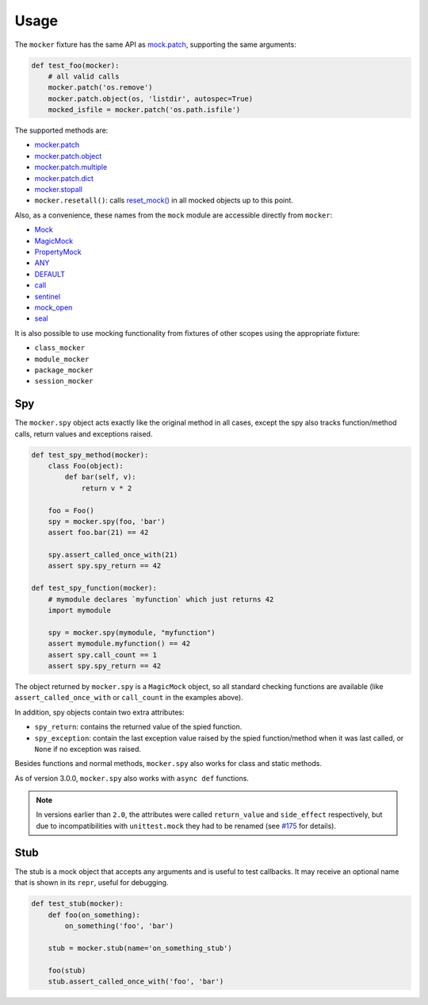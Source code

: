 =====
Usage
=====

The ``mocker`` fixture has the same API as
`mock.patch <https://docs.python.org/3/library/unittest.mock.html#patch>`_,
supporting the same arguments:

.. code-block:: python

    def test_foo(mocker):
        # all valid calls
        mocker.patch('os.remove')
        mocker.patch.object(os, 'listdir', autospec=True)
        mocked_isfile = mocker.patch('os.path.isfile')

The supported methods are:

* `mocker.patch <https://docs.python.org/3/library/unittest.mock.html#patch>`_
* `mocker.patch.object <https://docs.python.org/3/library/unittest.mock.html#patch-object>`_
* `mocker.patch.multiple <https://docs.python.org/3/library/unittest.mock.html#patch-multiple>`_
* `mocker.patch.dict <https://docs.python.org/3/library/unittest.mock.html#patch-dict>`_
* `mocker.stopall <https://docs.python.org/3/library/unittest.mock.html#unittest.mock.patch.stopall>`_
* ``mocker.resetall()``: calls `reset_mock() <https://docs.python.org/3/library/unittest.mock.html#unittest.mock.Mock.reset_mock>`_ in all mocked objects up to this point.

Also, as a convenience, these names from the ``mock`` module are accessible directly from ``mocker``:

* `Mock <https://docs.python.org/3/library/unittest.mock.html#unittest.mock.Mock>`_
* `MagicMock <https://docs.python.org/3/library/unittest.mock.html#unittest.mock.MagicMock>`_
* `PropertyMock <https://docs.python.org/3/library/unittest.mock.html#unittest.mock.PropertyMock>`_
* `ANY <https://docs.python.org/3/library/unittest.mock.html#any>`_
* `DEFAULT <https://docs.python.org/3/library/unittest.mock.html#default>`_
* `call <https://docs.python.org/3/library/unittest.mock.html#call>`_
* `sentinel <https://docs.python.org/3/library/unittest.mock.html#sentinel>`_
* `mock_open <https://docs.python.org/3/library/unittest.mock.html#mock-open>`_
* `seal <https://docs.python.org/3/library/unittest.mock.html#unittest.mock.seal>`_

It is also possible to use mocking functionality from fixtures of other scopes using
the appropriate fixture:

* ``class_mocker``
* ``module_mocker``
* ``package_mocker``
* ``session_mocker``


Spy
---

The ``mocker.spy`` object acts exactly like the original method in all cases, except the spy
also tracks function/method calls, return values and exceptions raised.

.. code-block:: python

    def test_spy_method(mocker):
        class Foo(object):
            def bar(self, v):
                return v * 2

        foo = Foo()
        spy = mocker.spy(foo, 'bar')
        assert foo.bar(21) == 42

        spy.assert_called_once_with(21)
        assert spy.spy_return == 42

    def test_spy_function(mocker):
        # mymodule declares `myfunction` which just returns 42
        import mymodule

        spy = mocker.spy(mymodule, "myfunction")
        assert mymodule.myfunction() == 42
        assert spy.call_count == 1
        assert spy.spy_return == 42

The object returned by ``mocker.spy`` is a ``MagicMock`` object, so all standard checking functions
are available (like ``assert_called_once_with`` or ``call_count`` in the examples above).

In addition, spy objects contain two extra attributes:

* ``spy_return``: contains the returned value of the spied function.
* ``spy_exception``: contain the last exception value raised by the spied function/method when
  it was last called, or ``None`` if no exception was raised.

Besides functions and normal methods, ``mocker.spy`` also works for class and static methods.

As of version 3.0.0, ``mocker.spy`` also works with ``async def`` functions.

.. note::

    In versions earlier than ``2.0``, the attributes were called ``return_value`` and
    ``side_effect`` respectively, but due to incompatibilities with ``unittest.mock``
    they had to be renamed (see `#175`_ for details).

    .. _#175: https://github.com/pytest-dev/pytest-mock/issues/175

Stub
----

The stub is a mock object that accepts any arguments and is useful to test callbacks.
It may receive an optional name that is shown in its ``repr``, useful for debugging.

.. code-block:: python

    def test_stub(mocker):
        def foo(on_something):
            on_something('foo', 'bar')

        stub = mocker.stub(name='on_something_stub')

        foo(stub)
        stub.assert_called_once_with('foo', 'bar')
